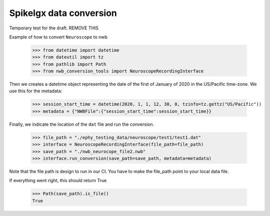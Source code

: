 Spikelgx data conversion
^^^^^^^^^^^^^^^^^^^^^^^^
Temporary test for the draft. REMOVE THIS

Example of how to convert ``Neuroscope`` to nwb

    >>> from datetime import datetime
    >>> from dateutil import tz
    >>> from pathlib import Path
    >>> from nwb_conversion_tools import NeuroscopeRecordingInterface

Then we creates a datetime object representing the date of the first of January of 2020 in the US/Pacific time-zone. 
We use this for the metadata:
    
    >>> session_start_time = datetime(2020, 1, 1, 12, 30, 0, tzinfo=tz.gettz("US/Pacific"))    
    >>> metadata = {"NWBFile":{"session_start_time":session_start_time}}

Finally, we indicate the location of the ``dat`` file and run the conversion.

    >>> file_path = "./ephy_testing_data/neuroscope/test1/test1.dat"  
    >>> interface = NeuroscopeRecordingInterface(file_path=file_path)
    >>> save_path = "./nwb_neurocope_file2.nwb"
    >>> interface.run_conversion(save_path=save_path, metadata=metadata)

Note that the file path is design to run in our CI. You have to make the file_path point to your local data file.

If everything went right, this should return True

    >>> Path(save_path).is_file()
    True